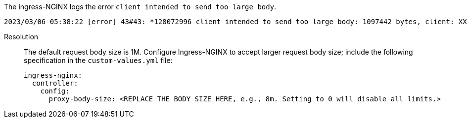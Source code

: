 // id=packet-drop

The ingress-NGINX logs the error `client intended to send too large body`.

[,yaml]
----
2023/03/06 05:38:22 [error] 43#43: *128072996 client intended to send too large body: 1097442 bytes, client: XXXX, server: _, request: "POST /ingester/v1/fluent_bit HTTP/1.1", host: "XXXX"
----

Resolution:: 
The default request body size is 1M. Configure Ingress-NGINX to accept larger request body size; include the following specification in the `custom-values.yml` file:
+
[,yaml]
----
ingress-nginx:
  controller:
    config:
      proxy-body-size: <REPLACE THE BODY SIZE HERE, e.g., 8m. Setting to 0 will disable all limits.>
----
 